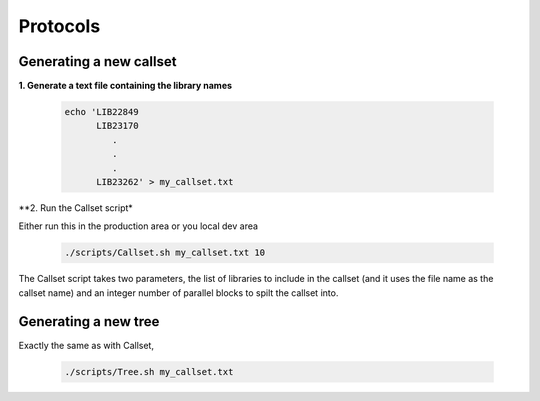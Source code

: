 Protocols
===========

Generating a new callset
-------------------------

**1. Generate a text file containing the library names**

    .. code-block:: bash

        echo 'LIB22849
              LIB23170
                 .
                 .
                 .
              LIB23262' > my_callset.txt

**2. Run the Callset script*

Either run this in the production area or you local dev area

     .. code-block:: bash

        ./scripts/Callset.sh my_callset.txt 10

The Callset script takes two parameters, the list of libraries to include in the callset (and it uses the file name as the callset name) and an integer number of parallel blocks to spilt the callset into.


Generating a new tree
-----------------------

Exactly the same as with Callset,

     .. code-block:: bash

        ./scripts/Tree.sh my_callset.txt
